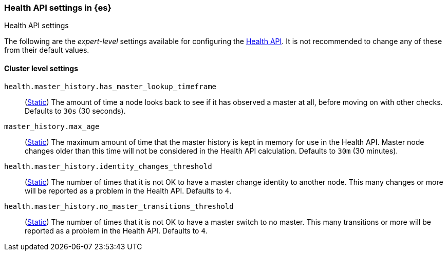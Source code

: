 [[health-api-settings]]
=== Health API settings in {es}
[subs="attributes"]
++++
<titleabbrev>Health API settings</titleabbrev>
++++

The following are the _expert-level_ settings available for configuring the
<<health-api, Health API>>. It is not recommended to change any of these
from their default values.

==== Cluster level settings

`health.master_history.has_master_lookup_timeframe`::
(<<static-cluster-setting,Static>>) The amount of time a node looks back to see if it has observed
a master at all, before moving on with other checks. Defaults to `30s` (30 seconds).

`master_history.max_age`::
(<<static-cluster-setting,Static>>) The maximum amount of time that the master history is kept in memory
for use in the Health API. Master node changes older than this time will not be considered in the Health
API calculation. Defaults to `30m` (30 minutes).

`health.master_history.identity_changes_threshold`::
(<<static-cluster-setting,Static>>) The number of times that it is not OK to have a master change identity
to another node. This many changes or more will be reported as a problem in the Health API. Defaults to `4`.

`health.master_history.no_master_transitions_threshold`::
(<<static-cluster-setting,Static>>) The number of times that it is not OK to have a master switch to no
master. This many transitions or more will be reported as a problem in the Health API. Defaults to `4`.


